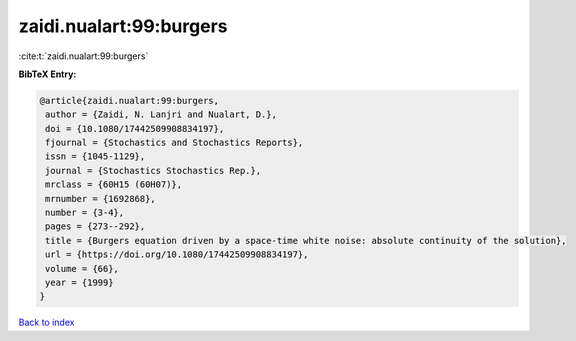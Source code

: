zaidi.nualart:99:burgers
========================

:cite:t:`zaidi.nualart:99:burgers`

**BibTeX Entry:**

.. code-block:: bibtex

   @article{zaidi.nualart:99:burgers,
    author = {Zaidi, N. Lanjri and Nualart, D.},
    doi = {10.1080/17442509908834197},
    fjournal = {Stochastics and Stochastics Reports},
    issn = {1045-1129},
    journal = {Stochastics Stochastics Rep.},
    mrclass = {60H15 (60H07)},
    mrnumber = {1692868},
    number = {3-4},
    pages = {273--292},
    title = {Burgers equation driven by a space-time white noise: absolute continuity of the solution},
    url = {https://doi.org/10.1080/17442509908834197},
    volume = {66},
    year = {1999}
   }

`Back to index <../By-Cite-Keys.rst>`_
